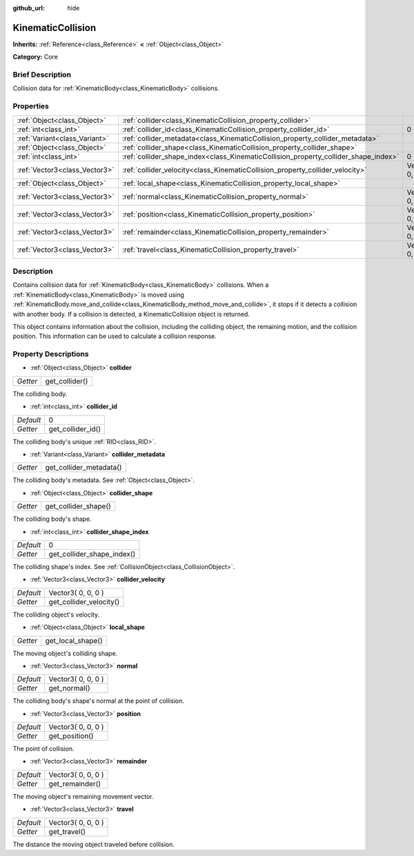 :github_url: hide

.. Generated automatically by doc/tools/makerst.py in Godot's source tree.
.. DO NOT EDIT THIS FILE, but the KinematicCollision.xml source instead.
.. The source is found in doc/classes or modules/<name>/doc_classes.

.. _class_KinematicCollision:

KinematicCollision
==================

**Inherits:** :ref:`Reference<class_Reference>` **<** :ref:`Object<class_Object>`

**Category:** Core

Brief Description
-----------------

Collision data for :ref:`KinematicBody<class_KinematicBody>` collisions.

Properties
----------

+-------------------------------+-------------------------------------------------------------------------------------+--------------------+
| :ref:`Object<class_Object>`   | :ref:`collider<class_KinematicCollision_property_collider>`                         |                    |
+-------------------------------+-------------------------------------------------------------------------------------+--------------------+
| :ref:`int<class_int>`         | :ref:`collider_id<class_KinematicCollision_property_collider_id>`                   | 0                  |
+-------------------------------+-------------------------------------------------------------------------------------+--------------------+
| :ref:`Variant<class_Variant>` | :ref:`collider_metadata<class_KinematicCollision_property_collider_metadata>`       |                    |
+-------------------------------+-------------------------------------------------------------------------------------+--------------------+
| :ref:`Object<class_Object>`   | :ref:`collider_shape<class_KinematicCollision_property_collider_shape>`             |                    |
+-------------------------------+-------------------------------------------------------------------------------------+--------------------+
| :ref:`int<class_int>`         | :ref:`collider_shape_index<class_KinematicCollision_property_collider_shape_index>` | 0                  |
+-------------------------------+-------------------------------------------------------------------------------------+--------------------+
| :ref:`Vector3<class_Vector3>` | :ref:`collider_velocity<class_KinematicCollision_property_collider_velocity>`       | Vector3( 0, 0, 0 ) |
+-------------------------------+-------------------------------------------------------------------------------------+--------------------+
| :ref:`Object<class_Object>`   | :ref:`local_shape<class_KinematicCollision_property_local_shape>`                   |                    |
+-------------------------------+-------------------------------------------------------------------------------------+--------------------+
| :ref:`Vector3<class_Vector3>` | :ref:`normal<class_KinematicCollision_property_normal>`                             | Vector3( 0, 0, 0 ) |
+-------------------------------+-------------------------------------------------------------------------------------+--------------------+
| :ref:`Vector3<class_Vector3>` | :ref:`position<class_KinematicCollision_property_position>`                         | Vector3( 0, 0, 0 ) |
+-------------------------------+-------------------------------------------------------------------------------------+--------------------+
| :ref:`Vector3<class_Vector3>` | :ref:`remainder<class_KinematicCollision_property_remainder>`                       | Vector3( 0, 0, 0 ) |
+-------------------------------+-------------------------------------------------------------------------------------+--------------------+
| :ref:`Vector3<class_Vector3>` | :ref:`travel<class_KinematicCollision_property_travel>`                             | Vector3( 0, 0, 0 ) |
+-------------------------------+-------------------------------------------------------------------------------------+--------------------+

Description
-----------

Contains collision data for :ref:`KinematicBody<class_KinematicBody>` collisions. When a :ref:`KinematicBody<class_KinematicBody>` is moved using :ref:`KinematicBody.move_and_collide<class_KinematicBody_method_move_and_collide>`, it stops if it detects a collision with another body. If a collision is detected, a KinematicCollision object is returned.

This object contains information about the collision, including the colliding object, the remaining motion, and the collision position. This information can be used to calculate a collision response.

Property Descriptions
---------------------

.. _class_KinematicCollision_property_collider:

- :ref:`Object<class_Object>` **collider**

+----------+----------------+
| *Getter* | get_collider() |
+----------+----------------+

The colliding body.

.. _class_KinematicCollision_property_collider_id:

- :ref:`int<class_int>` **collider_id**

+-----------+-------------------+
| *Default* | 0                 |
+-----------+-------------------+
| *Getter*  | get_collider_id() |
+-----------+-------------------+

The colliding body's unique :ref:`RID<class_RID>`.

.. _class_KinematicCollision_property_collider_metadata:

- :ref:`Variant<class_Variant>` **collider_metadata**

+----------+-------------------------+
| *Getter* | get_collider_metadata() |
+----------+-------------------------+

The colliding body's metadata. See :ref:`Object<class_Object>`.

.. _class_KinematicCollision_property_collider_shape:

- :ref:`Object<class_Object>` **collider_shape**

+----------+----------------------+
| *Getter* | get_collider_shape() |
+----------+----------------------+

The colliding body's shape.

.. _class_KinematicCollision_property_collider_shape_index:

- :ref:`int<class_int>` **collider_shape_index**

+-----------+----------------------------+
| *Default* | 0                          |
+-----------+----------------------------+
| *Getter*  | get_collider_shape_index() |
+-----------+----------------------------+

The colliding shape's index. See :ref:`CollisionObject<class_CollisionObject>`.

.. _class_KinematicCollision_property_collider_velocity:

- :ref:`Vector3<class_Vector3>` **collider_velocity**

+-----------+-------------------------+
| *Default* | Vector3( 0, 0, 0 )      |
+-----------+-------------------------+
| *Getter*  | get_collider_velocity() |
+-----------+-------------------------+

The colliding object's velocity.

.. _class_KinematicCollision_property_local_shape:

- :ref:`Object<class_Object>` **local_shape**

+----------+-------------------+
| *Getter* | get_local_shape() |
+----------+-------------------+

The moving object's colliding shape.

.. _class_KinematicCollision_property_normal:

- :ref:`Vector3<class_Vector3>` **normal**

+-----------+--------------------+
| *Default* | Vector3( 0, 0, 0 ) |
+-----------+--------------------+
| *Getter*  | get_normal()       |
+-----------+--------------------+

The colliding body's shape's normal at the point of collision.

.. _class_KinematicCollision_property_position:

- :ref:`Vector3<class_Vector3>` **position**

+-----------+--------------------+
| *Default* | Vector3( 0, 0, 0 ) |
+-----------+--------------------+
| *Getter*  | get_position()     |
+-----------+--------------------+

The point of collision.

.. _class_KinematicCollision_property_remainder:

- :ref:`Vector3<class_Vector3>` **remainder**

+-----------+--------------------+
| *Default* | Vector3( 0, 0, 0 ) |
+-----------+--------------------+
| *Getter*  | get_remainder()    |
+-----------+--------------------+

The moving object's remaining movement vector.

.. _class_KinematicCollision_property_travel:

- :ref:`Vector3<class_Vector3>` **travel**

+-----------+--------------------+
| *Default* | Vector3( 0, 0, 0 ) |
+-----------+--------------------+
| *Getter*  | get_travel()       |
+-----------+--------------------+

The distance the moving object traveled before collision.

